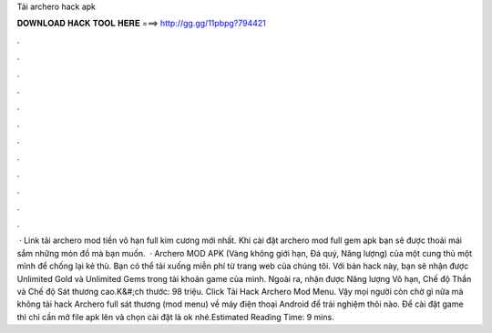 Tải archero hack apk

𝐃𝐎𝐖𝐍𝐋𝐎𝐀𝐃 𝐇𝐀𝐂𝐊 𝐓𝐎𝐎𝐋 𝐇𝐄𝐑𝐄 ===> http://gg.gg/11pbpg?794421

.

.

.

.

.

.

.

.

.

.

.

.

 · Link tải archero mod tiền vô hạn full kim cương mới nhất. Khi cài đặt archero mod full gem apk bạn sẽ được thoải mái sắm những món đồ mà bạn muốn.  · Archero MOD APK (Vàng không giới hạn, Đá quý, Năng lượng) của một cung thủ một mình để chống lại kẻ thù. Bạn có thể tải xuống miễn phí từ trang web của chúng tôi. Với bản hack này, bạn sẽ nhận được Unlimited Gold và Unlimited Gems trong tài khoản game của mình. Ngoài ra, nhận được Năng lượng Vô hạn, Chế độ Thần và Chế độ Sát thương cao.K&#;ch thước: 98 triệu. Click Tải Hack Archero Mod Menu. Vậy mọi người còn chờ gì nữa mà không tải hack Archero full sát thương (mod menu) về máy điện thoại Android để trải nghiệm thôi nào. Để cài đặt game thì chỉ cần mở file apk lên và chọn cài đặt là ok nhé.Estimated Reading Time: 9 mins.